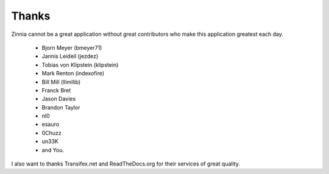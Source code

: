 Thanks
======

Zinnia cannot be a great application without great contributors who make
this application greatest each day.

  * Bjorn Meyer (bmeyer71)
  * Jannis Leideil (jezdez)
  * Tobias von Klipstein (klipstein)
  * Mark Renton (indexofire)
  * Bill Mill (llimllib)
  * Franck Bret
  * Jason Davies
  * Brandon Taylor
  * nl0
  * esauro
  * 0Chuzz
  * un33K
  * and You.


I also want to thanks Transifex.net and ReadTheDocs.org for their services
of great quality.

